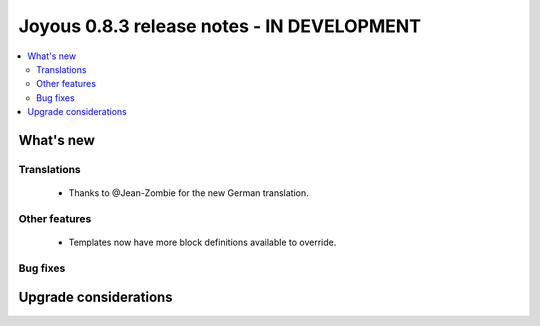 ========================
Joyous 0.8.3 release notes - IN DEVELOPMENT
========================

.. contents::
    :local:
    :depth: 3


What's new
==========

Translations
~~~~~~~~~~~~
 * Thanks to @Jean-Zombie for the new German translation.

Other features
~~~~~~~~~~~~~~
 * Templates now have more block definitions available to override.


Bug fixes
~~~~~~~~~

Upgrade considerations
======================

